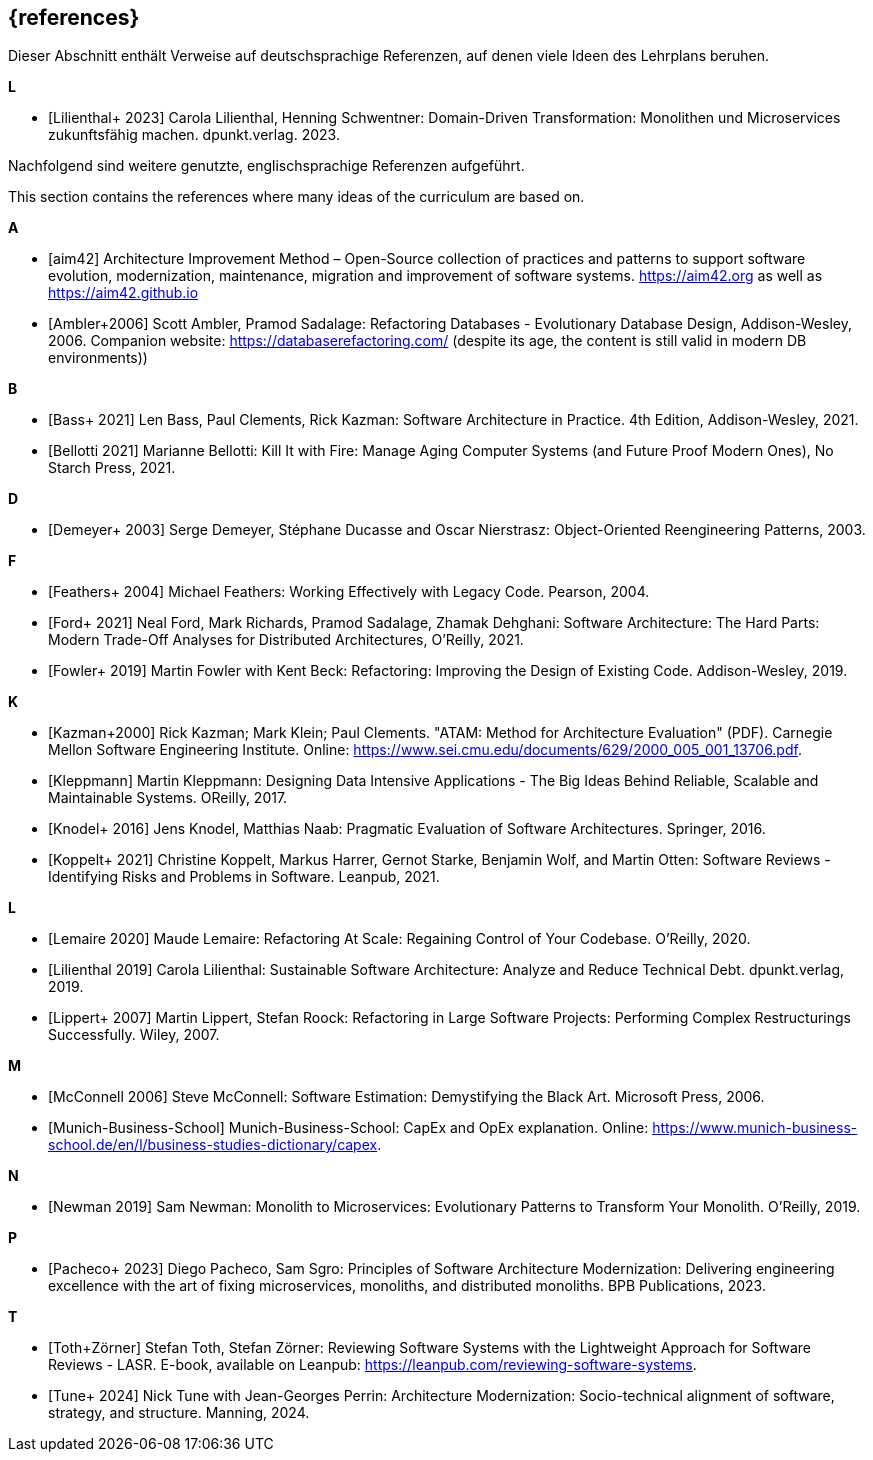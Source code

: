 // header file for curriculum section "References"
// (c) iSAQB e.V. (https://isaqb.org)
// ===============================================

[bibliography]
== {references}

// tag::DE[]
Dieser Abschnitt enthält Verweise auf deutschsprachige Referenzen, auf denen viele Ideen des Lehrplans beruhen.

**L**

- [[[lilienthalddt,Lilienthal+ 2023]]] Carola Lilienthal, Henning Schwentner: Domain-Driven Transformation: Monolithen und Microservices zukunftsfähig machen. dpunkt.verlag. 2023.

Nachfolgend sind weitere genutzte, englischsprachige Referenzen aufgeführt.
// end::DE[]

// This sentence is just relevant for the English version of the curriculum.
// tag::EN[]
This section contains the references where many ideas of the curriculum are based on.
// end::EN[]

// This section should be part of the German and the English curriculum. That's why this section isn't wrapped with EN[] tags.

**A**

- [[[aim,aim42]]] Architecture Improvement Method – Open-Source collection of practices and patterns to support software evolution, modernization, maintenance, migration and improvement of software systems. https://aim42.org/[https://aim42.org] as well as https://aim42.github.io/[https://aim42.github.io]
- [[[amblersadalage,Ambler+2006]]] Scott Ambler, Pramod Sadalage: Refactoring Databases - Evolutionary Database Design, Addison-Wesley, 2006. Companion website: https://databaserefactoring.com/ (despite its age, the content is still valid in modern DB environments))


**B**

- [[[bass,Bass+ 2021]]] Len Bass, Paul Clements, Rick Kazman: Software Architecture in Practice. 4th Edition, Addison-Wesley, 2021.

- [[[bellotti,Bellotti 2021]]] Marianne Bellotti: Kill It with Fire: Manage Aging Computer Systems (and Future Proof Modern Ones), No Starch Press, 2021.


**D**

- [[[demeyer,Demeyer+ 2003]]] Serge Demeyer, Stéphane Ducasse and Oscar Nierstrasz: Object-Oriented Reengineering Patterns, 2003.


**F**

- [[[feathers,Feathers+ 2004]]] Michael Feathers: Working Effectively with Legacy Code. Pearson, 2004.

- [[[ford, Ford+ 2021]]] Neal Ford, Mark Richards, Pramod Sadalage, Zhamak Dehghani: Software Architecture: The Hard Parts: Modern Trade-Off Analyses for Distributed Architectures, O'Reilly, 2021.

- [[[fowler,Fowler+ 2019]]] Martin Fowler with Kent Beck: Refactoring: Improving the Design of Existing Code. Addison-Wesley, 2019.


**K**

- [[[atam,Kazman+2000]]] Rick Kazman; Mark Klein; Paul Clements. "ATAM: Method for Architecture Evaluation" (PDF). Carnegie Mellon Software Engineering Institute. Online: https://www.sei.cmu.edu/documents/629/2000_005_001_13706.pdf.

- [[[klappmann,Kleppmann]]] Martin Kleppmann: Designing Data Intensive Applications - The Big Ideas Behind Reliable, Scalable and Maintainable Systems. OReilly, 2017.
- [[[knodel,Knodel+ 2016]]] Jens Knodel, Matthias Naab: Pragmatic Evaluation of Software Architectures. Springer, 2016.

- [[[koppelt,Koppelt+ 2021]]] Christine Koppelt, Markus Harrer, Gernot Starke, Benjamin Wolf, and Martin Otten: Software Reviews - Identifying Risks and Problems in Software. Leanpub, 2021.


**L**

- [[[lemaire,Lemaire 2020]]] Maude Lemaire: Refactoring At Scale: Regaining Control of Your Codebase. O'Reilly, 2020.

- [[[lilienthal,Lilienthal 2019]]] Carola Lilienthal: Sustainable Software Architecture: Analyze and Reduce Technical Debt. dpunkt.verlag, 2019.

- [[[lippert,Lippert+ 2007]]] Martin Lippert, Stefan Roock: Refactoring in Large Software Projects: Performing Complex Restructurings Successfully. Wiley, 2007.


**M**

- [[[mcconnell,McConnell 2006]]] Steve McConnell: Software Estimation: Demystifying the Black Art. Microsoft Press, 2006.

- [[[capexopex,Munich-Business-School]]] Munich-Business-School: CapEx and OpEx explanation. Online: https://www.munich-business-school.de/en/l/business-studies-dictionary/capex.


**N**

- [[[newman,Newman 2019]]] Sam Newman: Monolith to Microservices: Evolutionary Patterns to Transform Your Monolith. O'Reilly, 2019.


**P**

- [[[pacheco,Pacheco+ 2023]]] Diego Pacheco, Sam Sgro: Principles of Software Architecture Modernization: Delivering engineering excellence with the art of fixing microservices, monoliths, and distributed monoliths. BPB Publications, 2023.


**T**

- [[[lasr,Toth+Zörner]]] Stefan Toth, Stefan Zörner: Reviewing Software Systems with the Lightweight Approach for Software Reviews - LASR. E-book, available on Leanpub: https://leanpub.com/reviewing-software-systems.
- [[[tune,Tune+ 2024]]] Nick Tune with Jean-Georges Perrin: Architecture Modernization: Socio-technical alignment of software, strategy, and structure. Manning, 2024.


